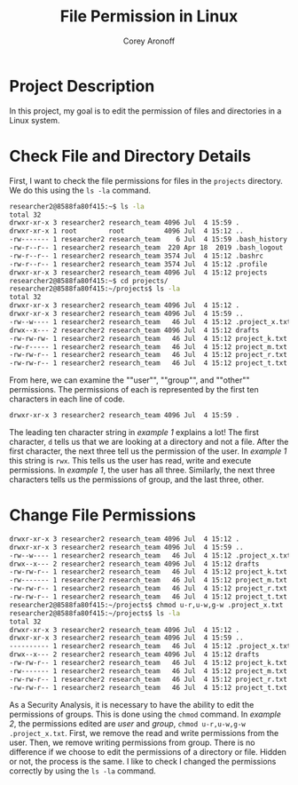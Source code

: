 #+title: File Permission in Linux
#+author: Corey Aronoff

* Project Description
In this project, my goal is to edit the permission of files and directories in a Linux system.

* Check File and Directory Details
First, I want to check the file permissions for files in the ~projects~ directory. We do this using the ~ls -la~ command.


#+begin_src sh
researcher2@8588fa80f415:~$ ls -la
total 32
drwxr-xr-x 3 researcher2 research_team 4096 Jul  4 15:59 .
drwxr-xr-x 1 root        root          4096 Jul  4 15:12 ..
-rw------- 1 researcher2 research_team    6 Jul  4 15:59 .bash_history
-rw-r--r-- 1 researcher2 research_team  220 Apr 18  2019 .bash_logout
-rw-r--r-- 1 researcher2 research_team 3574 Jul  4 15:12 .bashrc
-rw-r--r-- 1 researcher2 research_team 3574 Jul  4 15:12 .profile
drwxr-xr-x 3 researcher2 research_team 4096 Jul  4 15:12 projects
researcher2@8588fa80f415:~$ cd projects/
researcher2@8588fa80f415:~/projects$ ls -la
total 32
drwxr-xr-x 3 researcher2 research_team 4096 Jul  4 15:12 .
drwxr-xr-x 3 researcher2 research_team 4096 Jul  4 15:59 ..
-rw--w---- 1 researcher2 research_team   46 Jul  4 15:12 .project_x.txt
drwx--x--- 2 researcher2 research_team 4096 Jul  4 15:12 drafts
-rw-rw-rw- 1 researcher2 research_team   46 Jul  4 15:12 project_k.txt
-rw-r----- 1 researcher2 research_team   46 Jul  4 15:12 project_m.txt
-rw-rw-r-- 1 researcher2 research_team   46 Jul  4 15:12 project_r.txt
-rw-rw-r-- 1 researcher2 research_team   46 Jul  4 15:12 project_t.txt
#+end_src

From here, we can examine the ""user"", ""group"", and ""other"" permissions. The permissions of each is represented by the first ten characters in each line of code.

#+name: Example 1
#+begin_src sh
drwxr-xr-x 3 researcher2 research_team 4096 Jul  4 15:59 .
#+end_src

The leading ten character string in /example 1/ explains a lot! The first character, ~d~ tells us that  we are looking at a directory and not a file. After the first character, the next three tell us the permission of the user. In /example 1/ this string is ~rwx~. This tells us the user has read, write and execute permissions. In /example 1/, the user has all three. Similarly, the next three characters tells us the permissions of group, and the last three, other.

* Change File Permissions

#+name: Example 2
#+begin_src sh
drwxr-xr-x 3 researcher2 research_team 4096 Jul  4 15:12 .
drwxr-xr-x 3 researcher2 research_team 4096 Jul  4 15:59 ..
-rw--w---- 1 researcher2 research_team   46 Jul  4 15:12 .project_x.txt
drwx--x--- 2 researcher2 research_team 4096 Jul  4 15:12 drafts
-rw-rw-r-- 1 researcher2 research_team   46 Jul  4 15:12 project_k.txt
-rw------- 1 researcher2 research_team   46 Jul  4 15:12 project_m.txt
-rw-rw-r-- 1 researcher2 research_team   46 Jul  4 15:12 project_r.txt
-rw-rw-r-- 1 researcher2 research_team   46 Jul  4 15:12 project_t.txt
researcher2@8588fa80f415:~/projects$ chmod u-r,u-w,g-w .project_x.txt
researcher2@8588fa80f415:~/projects$ ls -la
total 32
drwxr-xr-x 3 researcher2 research_team 4096 Jul  4 15:12 .
drwxr-xr-x 3 researcher2 research_team 4096 Jul  4 15:59 ..
---------- 1 researcher2 research_team   46 Jul  4 15:12 .project_x.txt
drwx--x--- 2 researcher2 research_team 4096 Jul  4 15:12 drafts
-rw-rw-r-- 1 researcher2 research_team   46 Jul  4 15:12 project_k.txt
-rw------- 1 researcher2 research_team   46 Jul  4 15:12 project_m.txt
-rw-rw-r-- 1 researcher2 research_team   46 Jul  4 15:12 project_r.txt
-rw-rw-r-- 1 researcher2 research_team   46 Jul  4 15:12 project_t.txt
#+end_src

As a Security Analysis, it is necessary to have the ability to edit the permissions of groups. This is done using the ~chmod~ command. In /example 2/, the permissions edited are /user/ and /group/, ~chmod u-r,u-w,g-w .project_x.txt~. First, we remove the read and write permissions from the user. Then, we remove writing permissions from group. There is no difference if we choose to edit the permissions of a directory or file. Hidden or not, the process is the same. I like to check I changed the permissions correctly by using the ~ls -la~ command.
